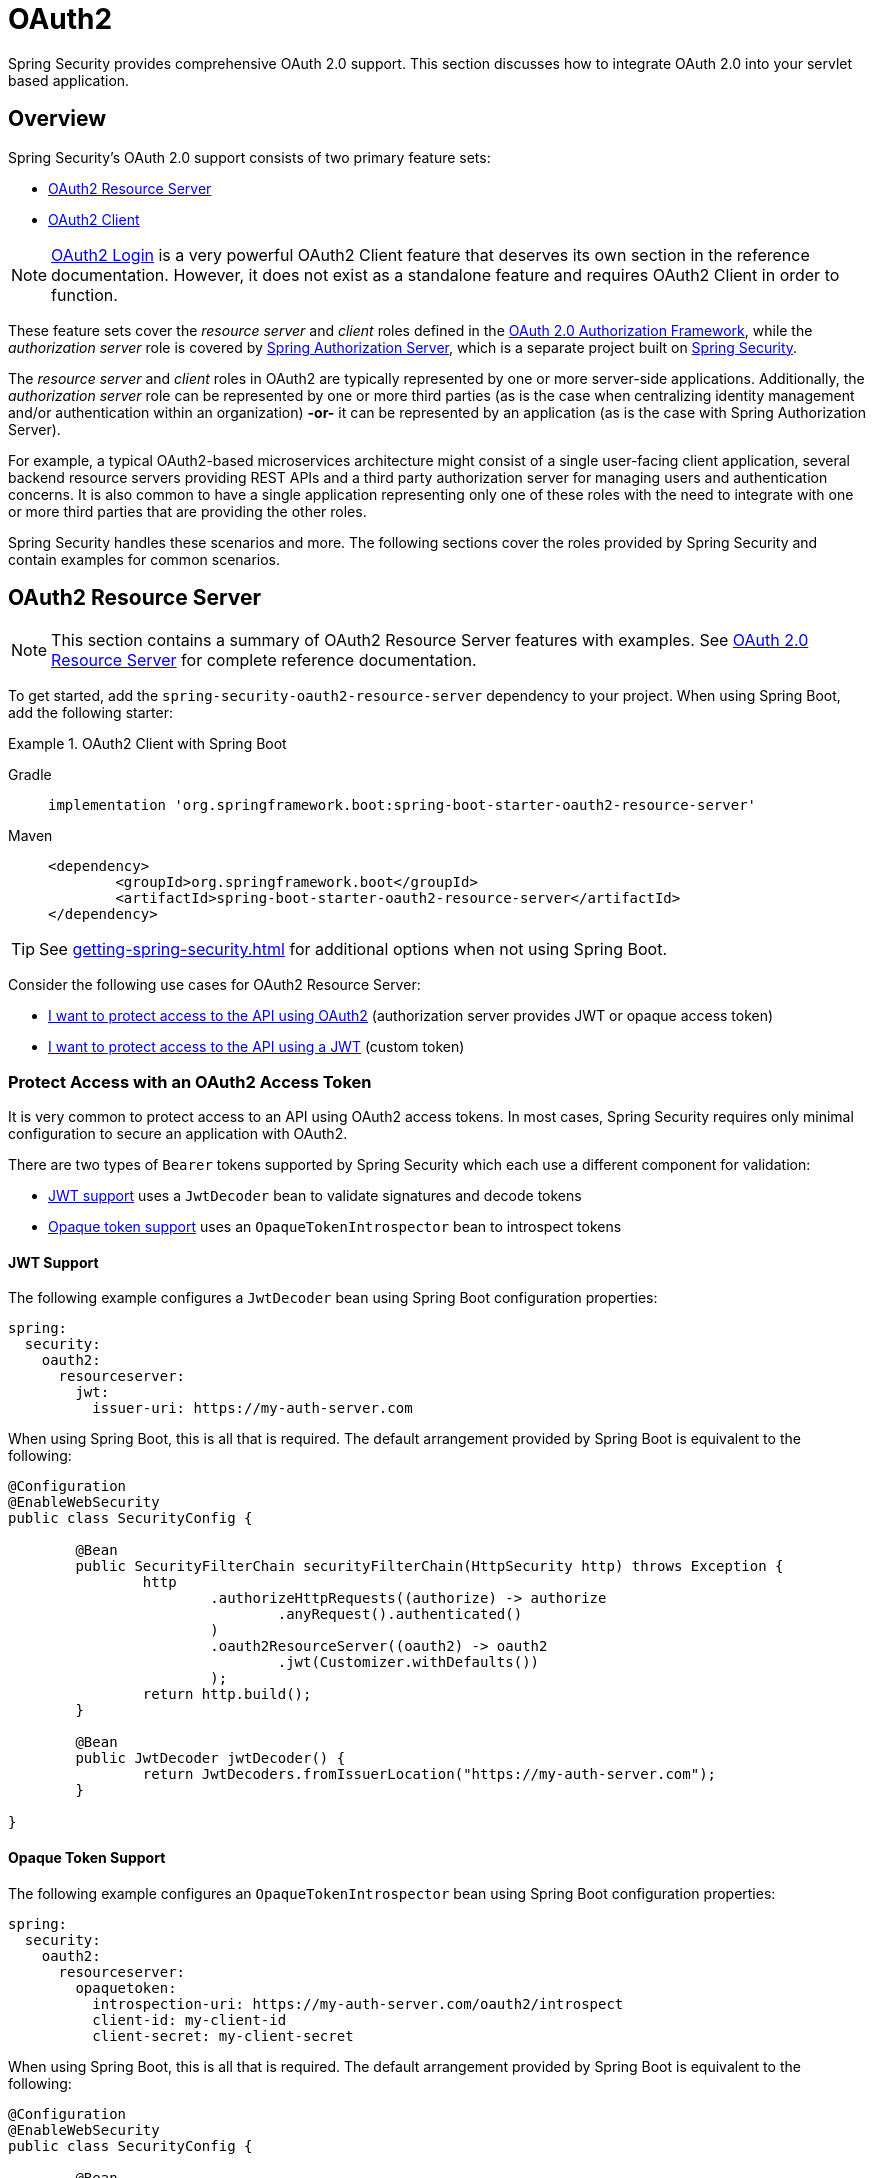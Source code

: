 = OAuth2

Spring Security provides comprehensive OAuth 2.0 support.
This section discusses how to integrate OAuth 2.0 into your servlet based application.

[[oauth2-overview]]
== Overview

Spring Security's OAuth 2.0 support consists of two primary feature sets:

* <<oauth2-resource-server>>
* <<oauth2-client>>

[NOTE]
====
<<oauth2-client-log-users-in,OAuth2 Login>> is a very powerful OAuth2 Client feature that deserves its own section in the reference documentation.
However, it does not exist as a standalone feature and requires OAuth2 Client in order to function.
====

These feature sets cover the _resource server_ and _client_ roles defined in the https://tools.ietf.org/html/rfc6749#section-1.1[OAuth 2.0 Authorization Framework], while the _authorization server_ role is covered by https://docs.spring.io/spring-authorization-server/reference/index.html[Spring Authorization Server], which is a separate project built on xref:index.adoc[Spring Security].

The _resource server_ and _client_ roles in OAuth2 are typically represented by one or more server-side applications.
Additionally, the _authorization server_ role can be represented by one or more third parties (as is the case when centralizing identity management and/or authentication within an organization) *-or-* it can be represented by an application (as is the case with Spring Authorization Server).

For example, a typical OAuth2-based microservices architecture might consist of a single user-facing client application, several backend resource servers providing REST APIs and a third party authorization server for managing users and authentication concerns.
It is also common to have a single application representing only one of these roles with the need to integrate with one or more third parties that are providing the other roles.

Spring Security handles these scenarios and more.
The following sections cover the roles provided by Spring Security and contain examples for common scenarios.

[[oauth2-resource-server]]
== OAuth2 Resource Server

[NOTE]
====
This section contains a summary of OAuth2 Resource Server features with examples.
See xref:servlet/oauth2/resource-server/index.adoc[OAuth 2.0 Resource Server] for complete reference documentation.
====

To get started, add the `spring-security-oauth2-resource-server` dependency to your project.
When using Spring Boot, add the following starter:

.OAuth2 Client with Spring Boot
[tabs]
======
Gradle::
+
[source,gradle,role="primary"]
----
implementation 'org.springframework.boot:spring-boot-starter-oauth2-resource-server'
----

Maven::
+
[source,maven,role="secondary"]
----
<dependency>
	<groupId>org.springframework.boot</groupId>
	<artifactId>spring-boot-starter-oauth2-resource-server</artifactId>
</dependency>
----
======

[TIP]
====
See xref:getting-spring-security.adoc[] for additional options when not using Spring Boot.
====

Consider the following use cases for OAuth2 Resource Server:

* <<oauth2-resource-server-access-token,I want to protect access to the API using OAuth2>> (authorization server provides JWT or opaque access token)
* <<oauth2-resource-server-custom-jwt,I want to protect access to the API using a JWT>> (custom token)

[[oauth2-resource-server-access-token]]
=== Protect Access with an OAuth2 Access Token

It is very common to protect access to an API using OAuth2 access tokens.
In most cases, Spring Security requires only minimal configuration to secure an application with OAuth2.

There are two types of `Bearer` tokens supported by Spring Security which each use a different component for validation:

* <<oauth2-resource-server-access-token-jwt,JWT support>> uses a `JwtDecoder` bean to validate signatures and decode tokens
* <<oauth2-resource-server-access-token-opaque,Opaque token support>> uses an `OpaqueTokenIntrospector` bean to introspect tokens

[[oauth2-resource-server-access-token-jwt]]
==== JWT Support

The following example configures a `JwtDecoder` bean using Spring Boot configuration properties:

[source,yaml]
----
spring:
  security:
    oauth2:
      resourceserver:
        jwt:
          issuer-uri: https://my-auth-server.com
----

When using Spring Boot, this is all that is required.
The default arrangement provided by Spring Boot is equivalent to the following:

[source,java]
----
@Configuration
@EnableWebSecurity
public class SecurityConfig {

	@Bean
	public SecurityFilterChain securityFilterChain(HttpSecurity http) throws Exception {
		http
			.authorizeHttpRequests((authorize) -> authorize
				.anyRequest().authenticated()
			)
			.oauth2ResourceServer((oauth2) -> oauth2
				.jwt(Customizer.withDefaults())
			);
		return http.build();
	}

	@Bean
	public JwtDecoder jwtDecoder() {
		return JwtDecoders.fromIssuerLocation("https://my-auth-server.com");
	}

}
----

[[oauth2-resource-server-access-token-opaque]]
==== Opaque Token Support

The following example configures an `OpaqueTokenIntrospector` bean using Spring Boot configuration properties:

[source,yaml]
----
spring:
  security:
    oauth2:
      resourceserver:
        opaquetoken:
          introspection-uri: https://my-auth-server.com/oauth2/introspect
          client-id: my-client-id
          client-secret: my-client-secret
----

When using Spring Boot, this is all that is required.
The default arrangement provided by Spring Boot is equivalent to the following:

[source,java]
----
@Configuration
@EnableWebSecurity
public class SecurityConfig {

	@Bean
	public SecurityFilterChain securityFilterChain(HttpSecurity http) throws Exception {
		http
			.authorizeHttpRequests((authorize) -> authorize
				.anyRequest().authenticated()
			)
			.oauth2ResourceServer((oauth2) -> oauth2
				.opaqueToken(Customizer.withDefaults())
			);
		return http.build();
	}

	@Bean
	public OpaqueTokenIntrospector opaqueTokenIntrospector() {
		return new SpringOpaqueTokenIntrospector(
			"https://my-auth-server.com/oauth2/introspect", "my-client-id", "my-client-secret");
	}

}
----

[[oauth2-resource-server-custom-jwt]]
=== Protect Access with a custom JWT

It is a fairly common goal to protect access to an API using JWTs, particularly when the frontend is developed as a single-page application.
The OAuth2 Resource Server support in Spring Security can be used for any type of `Bearer` token, including a custom JWT.

All that is required to protect an API using JWTs is a `JwtDecoder` bean, which is used to validate signatures and decode tokens.
Spring Security will automatically use the provided bean to configure protection within the `SecurityFilterChain`.

The following example configures a `JwtDecoder` bean using Spring Boot configuration properties:

[source,yaml]
----
spring:
  security:
    oauth2:
      resourceserver:
        jwt:
          public-key-location: classpath:my-public-key.pub
----

[NOTE]
====
You can provide the public key as a classpath resource (called `my-public-key.pub` in this example).
====

When using Spring Boot, this is all that is required.
The default arrangement provided by Spring Boot is equivalent to the following:

[source,java]
----
@Configuration
@EnableWebSecurity
public class SecurityConfig {

	@Bean
	public SecurityFilterChain securityFilterChain(HttpSecurity http) throws Exception {
		http
			.authorizeHttpRequests((authorize) -> authorize
				.anyRequest().authenticated()
			)
			.oauth2ResourceServer((oauth2) -> oauth2
				.jwt(Customizer.withDefaults())
			);
		return http.build();
	}

	@Bean
	public JwtDecoder jwtDecoder() {
		return NimbusJwtDecoder.withPublicKey(publicKey()).build();
	}

	private RSAPublicKey publicKey() {
		// ...
	}

}
----

[NOTE]
====
Spring Security does not provide an endpoint for minting tokens.
However, Spring Security does provides the `JwtEncoder` interface along with one implementation, which is `NimbusJwtEncoder`.
====

[[oauth2-client]]
== OAuth2 Client

[NOTE]
====
This section contains a summary of OAuth2 Client features with examples.
See xref:servlet/oauth2/client/index.adoc[OAuth 2.0 Client] and xref:servlet/oauth2/login/index.adoc[OAuth 2.0 Login] for complete reference documentation.
====

To get started, add the `spring-security-oauth2-client` dependency to your project.
When using Spring Boot, add the following starter:

.OAuth2 Client with Spring Boot
[tabs]
======
Gradle::
+
[source,gradle,role="primary"]
----
implementation 'org.springframework.boot:spring-boot-starter-oauth2-client'
----

Maven::
+
[source,maven,role="secondary"]
----
<dependency>
	<groupId>org.springframework.boot</groupId>
	<artifactId>spring-boot-starter-oauth2-client</artifactId>
</dependency>
----
======

[TIP]
====
See xref:getting-spring-security.adoc[] for additional options when not using Spring Boot.
====

Consider the following use cases for OAuth2 Client:

* <<oauth2-client-log-users-in,I want to log users in using OAuth 2.0 or OpenID Connect 1.0>>
* <<oauth2-client-access-protected-resources,I want to obtain an access token for users in order to access a third-party API>>
* <<oauth2-client-access-protected-resources-current-user,I want to do both>> (log users in _and_ access a third-party API)
* <<oauth2-client-enable-extension-grant-type,I want to enable an extension grant type>>
* <<oauth2-client-customize-existing-grant-type,I want to customize an existing grant type>>
* <<oauth2-client-customize-request-parameters,I want to customize token request parameters>>
* <<oauth2-client-customize-rest-operations,I want to customize the `RestOperations` used by OAuth2 Client components>>

[[oauth2-client-log-users-in]]
=== Log Users In with OAuth2

It is very common to require users to log in via OAuth2.
https://openid.net/specs/openid-connect-core-1_0.html[OpenID Connect 1.0] provides a special token called the `id_token` which is designed to provide an OAuth2 Client with the ability to perform user identity verification and log users in.
In certain cases, OAuth2 can be used directly to log users in (as is the case with popular social login providers that do not implement OpenID Connect such as GitHub and Facebook).

The following example configures the application to act as an OAuth2 Client capable of logging users in with OAuth2 or OpenID Connect.

[source,java]
----
@Configuration
@EnableWebSecurity
public class SecurityConfig {

	@Bean
	public SecurityFilterChain securityFilterChain(HttpSecurity http) throws Exception {
		http
			// ...
			.oauth2Login(Customizer.withDefaults());
		return http.build();
	}

}
----

In addition to the above configuration, the application requires at least one `ClientRegistration` to be configured through the use of a `ClientRegistrationRepository` bean.
The following example configures an `InMemoryClientRegistrationRepository` bean using Spring Boot configuration properties:

[source,yaml]
----
spring:
  security:
    oauth2:
      client:
        registration:
          my-oidc-client:
            provider: my-oidc-provider
            client-id: my-client-id
            client-secret: my-client-secret
            authorization-grant-type: authorization_code
            scope: openid,profile
        provider:
          my-oidc-provider:
            issuer-uri: https://my-oidc-provider.com
----

With the above configuration, the application now supports two additional endpoints:

1. The login endpoint (e.g. `/oauth2/authorization/my-oidc-client`) is used to initiate login and perform a redirect to the third party authorization server.
2. The redirection endpoint (e.g. `/login/oauth2/code/my-oidc-client`) is used by the authorization server to redirect back to the client application, and will contain a `code` parameter used to obtain an `id_token` and/or `access_token` via the access token request.

[NOTE]
====
The presence of the `openid` scope in the above configuration indicates that OpenID Connect 1.0 should be used.
This instructs Spring Security to use OIDC-specific components (such as `OidcUserService`) during request processing.
Without this scope, Spring Security will use OAuth2-specific components (such as `OAuth2UserService`) instead.
====

[[oauth2-client-access-protected-resources]]
=== Access Protected Resources

Making requests to a third party API that is protected by OAuth2 is a core use case of OAuth2 Client.
This is accomplished by authorizing a client (represented by the `OAuth2AuthorizedClient` class in Spring Security) and accessing protected resources by placing a `Bearer` token in the `Authorization` header of an outbound request.

The following example configures the application to act as an OAuth2 Client capable of requesting protected resources from a third party API.

[source,java]
----
@Configuration
@EnableWebSecurity
public class SecurityConfig {

	@Bean
	public SecurityFilterChain securityFilterChain(HttpSecurity http) throws Exception {
		http
			// ...
			.oauth2Client(Customizer.withDefaults());
		return http.build();
	}

}
----

[NOTE]
====
The above example does not provide a way to log users in.
You can use any other login mechanism (such as `formLogin()`).
See the <<oauth2-client-access-protected-resources-current-user,next section>> for an example combining `oauth2Client()` with `oauth2Login()`.
====

In addition to the above configuration, the application requires at least one `ClientRegistration` to be configured through the use of a `ClientRegistrationRepository` bean.
The following example configures an `InMemoryClientRegistrationRepository` bean using Spring Boot configuration properties:

[source,yaml]
----
spring:
  security:
    oauth2:
      client:
        registration:
          my-oauth2-client:
            provider: my-auth-server
            client-id: my-client-id
            client-secret: my-client-secret
            authorization-grant-type: authorization_code
            scope: message.read,message.write
        provider:
          my-auth-server:
            issuer-uri: https://my-auth-server.com
----

In addition to configuring Spring Security to support OAuth2 Client features, you will also need to decide how you will be accessing protected resources and configure your application accordingly.
Spring Security provides implementations of `OAuth2AuthorizedClientManager` for obtaining access tokens that can be used to access protected resources.

[TIP]
====
Spring Security registers a default `OAuth2AuthorizedClientManager` bean for you when one does not exist.
====

The following example uses the default `OAuth2AuthorizedClientManager` to configure a `WebClient` capable of accessing protected resources by placing `Bearer` tokens in the `Authorization` header of each request:

[source,java]
----
@Configuration
public class WebClientConfig {

	@Bean
	public WebClient webClient(OAuth2AuthorizedClientManager authorizedClientManager) {
		ServletOAuth2AuthorizedClientExchangeFilterFunction filter =
				new ServletOAuth2AuthorizedClientExchangeFilterFunction(authorizedClientManager);
		return WebClient.builder()
				.apply(filter.oauth2Configuration())
				.build();
	}

}
----

This configured `WebClient` can be used as in the following example:

[[oauth2-client-accessing-protected-resources-example]]
[source,java]
----
import static org.springframework.security.oauth2.client.web.reactive.function.client.ServletOAuth2AuthorizedClientExchangeFilterFunction.clientRegistrationId;

@RestController
public class MessagesController {

	private final WebClient webClient;

	public MessagesController(WebClient webClient) {
		this.webClient = webClient;
	}

	@GetMapping("/messages")
	public ResponseEntity<List<Message>> messages() {
		return this.webClient.get()
				.uri("http://localhost:8090/messages")
				.attributes(clientRegistrationId("my-oauth2-client"))
				.retrieve()
				.toEntityList(Message.class)
				.block();
	}

}
----

[[oauth2-client-access-protected-resources-current-user]]
=== Access Protected Resources for the Current User

When a user is logged in via OAuth2 or OpenID Connect, the authorization server may provide an access token that can be used directly to access protected resources.
This is convenient because it only requires a single `ClientRegistration` to be configured for both use cases simultaneously.

[NOTE]
====
This section combines <<oauth2-client-log-users-in>> and <<oauth2-client-access-protected-resources>> into a single configuration.
Other advanced scenarios exist, such as configuring one `ClientRegistration` for login and another for accessing protected resources.
All such scenarios would use the same basic configuration.
====

The following example configures the application to act as an OAuth2 Client capable of logging the user in _and_ requesting protected resources from a third party API.

[source,java]
----
@Configuration
@EnableWebSecurity
public class SecurityConfig {

	@Bean
	public SecurityFilterChain securityFilterChain(HttpSecurity http) throws Exception {
		http
			// ...
			.oauth2Login(Customizer.withDefaults())
			.oauth2Client(Customizer.withDefaults());
		return http.build();
	}

}
----

In addition to the above configuration, the application requires at least one `ClientRegistration` to be configured through the use of a `ClientRegistrationRepository` bean.
The following example configures an `InMemoryClientRegistrationRepository` bean using Spring Boot configuration properties:

[source,yaml]
----
spring:
  security:
    oauth2:
      client:
        registration:
          my-combined-client:
            provider: my-auth-server
            client-id: my-client-id
            client-secret: my-client-secret
            authorization-grant-type: authorization_code
            scope: openid,profile,message.read,message.write
        provider:
          my-auth-server:
            issuer-uri: https://my-auth-server.com
----

[NOTE]
====
The main difference between the previous examples (<<oauth2-client-log-users-in>>,  <<oauth2-client-access-protected-resources>>) and this one is what is configured via the `scope` property, which combines the standard scopes `openid` and `profile` with the custom scopes `message.read` and `message.write`.
====

In addition to configuring Spring Security to support OAuth2 Client features, you will also need to decide how you will be accessing protected resources and configure your application accordingly.
Spring Security provides implementations of `OAuth2AuthorizedClientManager` for obtaining access tokens that can be used to access protected resources.

[TIP]
====
Spring Security registers a default `OAuth2AuthorizedClientManager` bean for you when one does not exist.
====

The following example uses the default `OAuth2AuthorizedClientManager` to configure a `WebClient` capable of accessing protected resources by placing `Bearer` tokens in the `Authorization` header of each request.

[source,java]
----
@Configuration
public class WebClientConfig {

	@Bean
	public WebClient webClient(OAuth2AuthorizedClientManager authorizedClientManager) {
		ServletOAuth2AuthorizedClientExchangeFilterFunction filter =
				new ServletOAuth2AuthorizedClientExchangeFilterFunction(authorizedClientManager);
		return WebClient.builder()
				.apply(filter.oauth2Configuration())
				.build();
	}

}
----

This configured `WebClient` can be used as in the following example:

[[oauth2-client-accessing-protected-resources-current-user-example]]
[source,java]
----
@RestController
public class MessagesController {

	private final WebClient webClient;

	public MessagesController(WebClient webClient) {
		this.webClient = webClient;
	}

	@GetMapping("/messages")
	public ResponseEntity<List<Message>> messages() {
		return this.webClient.get()
				.uri("http://localhost:8090/messages")
				.retrieve()
				.toEntityList(Message.class)
				.block();
	}

}
----

[NOTE]
====
Unlike the <<oauth2-client-accessing-protected-resources-example,previous example>>, notice that we do not need to tell Spring Security about the `clientRegistrationId` we'd like to use.
This is because it can be derived from the currently logged in user.
====

[[oauth2-client-enable-extension-grant-type]]
=== Enable an Extension Grant Type

A common use case involves enabling and/or configuring an extension grant type.
For example, Spring Security provides support for the `jwt-bearer` grant type, but does not enable it by default because it is not part of the core OAuth 2.0 specification.

With Spring Security 6.2 and later, we can simply publish a bean for one or more `OAuth2AuthorizedClientProvider` and they will be picked up automatically.
The following example simply enables the `jwt-bearer` grant type:

[source,java]
----
@Configuration
public class SecurityConfig {

	@Bean
	public OAuth2AuthorizedClientProvider jwtBearer() {
		return new JwtBearerOAuth2AuthorizedClientProvider();
	}

}
----

A default `OAuth2AuthorizedClientManager` will be published automatically by Spring Security when one is not already provided.

[TIP]
====
Any custom `OAuth2AuthorizedClientProvider` bean will also be picked up and applied to the provided `OAuth2AuthorizedClientManager` after the default grant types.
====

In order to achieve the above configuration prior to Spring Security 6.2, we had to publish this bean ourselves and ensure we re-enabled default grant types as well.
To understand what is being configured behind the scenes, here's what the configuration might have looked like:

[source,java]
----
@Configuration
public class SecurityConfig {

	@Bean
	public OAuth2AuthorizedClientManager authorizedClientManager(
			ClientRegistrationRepository clientRegistrationRepository,
			OAuth2AuthorizedClientRepository authorizedClientRepository) {

		OAuth2AuthorizedClientProvider authorizedClientProvider =
			OAuth2AuthorizedClientProviderBuilder.builder()
				.authorizationCode()
				.refreshToken()
				.clientCredentials()
				.password()
				.provider(new JwtBearerOAuth2AuthorizedClientProvider())
				.build();

		DefaultOAuth2AuthorizedClientManager authorizedClientManager =
			new DefaultOAuth2AuthorizedClientManager(
				clientRegistrationRepository, authorizedClientRepository);
		authorizedClientManager.setAuthorizedClientProvider(authorizedClientProvider);

		return authorizedClientManager;
	}

}
----

[[oauth2-client-customize-existing-grant-type]]
=== Customize an Existing Grant Type

The ability to <<oauth2-client-enable-extension-grant-type,enable extension grant types>> by publishing a bean also provides the opportunity for customizing an existing grant type without the need to re-define the defaults.
For example, if we want to customize the clock skew of the `OAuth2AuthorizedClientProvider` for the `client_credentials` grant, we can simply publish a bean like so:

[source,java]
----
@Configuration
public class SecurityConfig {

	@Bean
	public OAuth2AuthorizedClientProvider clientCredentials() {
		ClientCredentialsOAuth2AuthorizedClientProvider authorizedClientProvider =
				new ClientCredentialsOAuth2AuthorizedClientProvider();
		authorizedClientProvider.setClockSkew(Duration.ofMinutes(5));

		return authorizedClientProvider;
	}

}
----

[[oauth2-client-customize-request-parameters]]
=== Customize Token Request Parameters

The need to customize request parameters when obtaining an access token is fairly common.
For example, let's say we want to add a custom `audience` parameter to the token request because the provider requires this parameter for the `authorization_code` grant.

With Spring Security 6.2 and later, we can simply publish a bean of type `OAuth2AccessTokenResponseClient` with the generic type `OAuth2AuthorizationCodeGrantRequest` and it will be used by Spring Security to configure OAuth2 Client components.

The following example customizes token request parameters for the `authorization_code` grant without the DSL:

[source,java]
----
@Configuration
public class SecurityConfig {

	@Bean
	public OAuth2AccessTokenResponseClient<OAuth2AuthorizationCodeGrantRequest> authorizationCodeAccessTokenResponseClient() {
		OAuth2AuthorizationCodeGrantRequestEntityConverter requestEntityConverter =
			new OAuth2AuthorizationCodeGrantRequestEntityConverter();
		requestEntityConverter.addParametersConverter(parametersConverter());

		DefaultAuthorizationCodeTokenResponseClient accessTokenResponseClient =
			new DefaultAuthorizationCodeTokenResponseClient();
		accessTokenResponseClient.setRequestEntityConverter(requestEntityConverter);

		return accessTokenResponseClient;
	}

	private static Converter<OAuth2AuthorizationCodeGrantRequest, MultiValueMap<String, String>> parametersConverter() {
		// ...
	}

}
----

[TIP]
====
Notice that we don't need to customize the `SecurityFilterChain` bean in this case, and can stick with the defaults.
If using Spring Boot with no additional customizations, we can actually omit the `SecurityFilterChain` bean entirely.
====

Prior to Spring Security 6.2, we had to ensure that this customization was applied for both OAuth2 Login (if we are using this feature) and OAuth2 Client components using the Spring Security DSL.
To understand what is being configured behind the scenes, here's what the configuration might have looked like:

[source,java]
----
@Configuration
@EnableWebSecurity
public class SecurityConfig {

	@Bean
	public SecurityFilterChain securityFilterChain(HttpSecurity http) throws Exception {
		OAuth2AuthorizationCodeGrantRequestEntityConverter requestEntityConverter =
			new OAuth2AuthorizationCodeGrantRequestEntityConverter();
		requestEntityConverter.addParametersConverter(parametersConverter());

		DefaultAuthorizationCodeTokenResponseClient accessTokenResponseClient =
			new DefaultAuthorizationCodeTokenResponseClient();
		accessTokenResponseClient.setRequestEntityConverter(requestEntityConverter);

		http
			.authorizeHttpRequests((authorize) -> authorize
				.anyRequest().authenticated()
			)
			.oauth2Login((oauth2Login) -> oauth2Login
				.tokenEndpoint((tokenEndpoint) -> tokenEndpoint
					.accessTokenResponseClient(accessTokenResponseClient)
				)
			)
			.oauth2Client((oauth2Client) -> oauth2Client
				.authorizationCodeGrant((authorizationCode) -> authorizationCode
					.accessTokenResponseClient(accessTokenResponseClient)
				)
			);

		return http.build();
	}

	private static Converter<OAuth2AuthorizationCodeGrantRequest, MultiValueMap<String, String>> parametersConverter() {
		return (grantRequest) -> {
			MultiValueMap<String, String> parameters = new LinkedMultiValueMap<>();
			parameters.set("audience", "xyz_value");

			return parameters;
		};
	}

}
----

In either case, for other grant types we can publish additional `OAuth2AccessTokenResponseClient` beans to override the defaults.
For example, to customize token requests for the `client_credentials` grant we can publish the following bean:

[source,java]
----
@Configuration
public class SecurityConfig {

	@Bean
	public OAuth2AccessTokenResponseClient<OAuth2ClientCredentialsGrantRequest> clientCredentialsAccessTokenResponseClient() {
		OAuth2ClientCredentialsGrantRequestEntityConverter requestEntityConverter =
			new OAuth2ClientCredentialsGrantRequestEntityConverter();
		requestEntityConverter.addParametersConverter(parametersConverter());

		DefaultClientCredentialsTokenResponseClient accessTokenResponseClient =
				new DefaultClientCredentialsTokenResponseClient();
		accessTokenResponseClient.setRequestEntityConverter(requestEntityConverter);

		return accessTokenResponseClient;
	}

	private static Converter<OAuth2ClientCredentialsGrantRequest, MultiValueMap<String, String>> parametersConverter() {
		// ...
	}

}
----

Spring Security automatically resolves the following generic types of `OAuth2AccessTokenResponseClient` beans:

* `OAuth2AuthorizationCodeGrantRequest` (see `DefaultAuthorizationCodeTokenResponseClient`)
* `OAuth2RefreshTokenGrantRequest` (see `DefaultRefreshTokenTokenResponseClient`)
* `OAuth2ClientCredentialsGrantRequest` (see `DefaultClientCredentialsTokenResponseClient`)
* `OAuth2PasswordGrantRequest` (see `DefaultPasswordTokenResponseClient`)
* `JwtBearerGrantRequest` (see `DefaultJwtBearerTokenResponseClient`)

[TIP]
====
Publishing a bean of type `OAuth2AccessTokenResponseClient<JwtBearerGrantRequest>` will automatically enable the `jwt-bearer` grant type without the need to configure it separately.
====

[[oauth2-client-customize-rest-operations]]
=== Customize the `RestOperations` used by OAuth2 Client Components

Another common use case is the need to customize the `RestOperations` used when obtaining an access token.
We might need to do this to customize processing of the response (via a custom `HttpMessageConverter`) or to apply proxy settings for a corporate network (via a customized `ClientHttpRequestFactory`).

With Spring Security 6.2 and later, we can simply publish beans of type `OAuth2AccessTokenResponseClient` and Spring Security will configure and publish an `OAuth2AuthorizedClientManager` bean for us.

The following example customizes the `RestOperations` for all of the supported grant types:

[source,java]
----
@Configuration
public class SecurityConfig {

	@Bean
	public OAuth2AccessTokenResponseClient<OAuth2AuthorizationCodeGrantRequest> authorizationCodeAccessTokenResponseClient() {
		DefaultAuthorizationCodeTokenResponseClient accessTokenResponseClient =
			new DefaultAuthorizationCodeTokenResponseClient();
		accessTokenResponseClient.setRestOperations(restTemplate());

		return accessTokenResponseClient;
	}

	@Bean
	public OAuth2AccessTokenResponseClient<OAuth2RefreshTokenGrantRequest> refreshTokenAccessTokenResponseClient() {
		DefaultRefreshTokenTokenResponseClient accessTokenResponseClient =
			new DefaultRefreshTokenTokenResponseClient();
		accessTokenResponseClient.setRestOperations(restTemplate());

		return accessTokenResponseClient;
	}

	@Bean
	public OAuth2AccessTokenResponseClient<OAuth2ClientCredentialsGrantRequest> clientCredentialsAccessTokenResponseClient() {
		DefaultClientCredentialsTokenResponseClient accessTokenResponseClient =
			new DefaultClientCredentialsTokenResponseClient();
		accessTokenResponseClient.setRestOperations(restTemplate());

		return accessTokenResponseClient;
	}

	@Bean
	public OAuth2AccessTokenResponseClient<OAuth2PasswordGrantRequest> passwordAccessTokenResponseClient() {
		DefaultPasswordTokenResponseClient accessTokenResponseClient =
			new DefaultPasswordTokenResponseClient();
		accessTokenResponseClient.setRestOperations(restTemplate());

		return accessTokenResponseClient;
	}

	@Bean
	public OAuth2AccessTokenResponseClient<JwtBearerGrantRequest> jwtBearerAccessTokenResponseClient() {
		DefaultJwtBearerTokenResponseClient accessTokenResponseClient =
			new DefaultJwtBearerTokenResponseClient();
		accessTokenResponseClient.setRestOperations(restTemplate());

		return accessTokenResponseClient;
	}

	@Bean
	public RestTemplate restTemplate() {
		// ...
	}

}
----

A default `OAuth2AuthorizedClientManager` will be published automatically by Spring Security when one is not already provided.

[TIP]
====
Notice that we don't need to customize the `SecurityFilterChain` bean in this case, and can stick with the defaults.
If using Spring Boot with no additional customizations, we can actually omit the `SecurityFilterChain` bean entirely.
====

Prior to Spring Security 6.2, we had to ensure this customization was applied to both OAuth2 Login (if we are using this feature) and OAuth2 Client components.
We had to use both the Spring Security DSL (for the `authorization_code` grant) and publish a bean of type `OAuth2AuthorizedClientManager` for other grant types.
To understand what is being configured behind the scenes, here's what the configuration might have looked like:

[source,java]
----
@Configuration
@EnableWebSecurity
public class SecurityConfig {

	@Bean
	public SecurityFilterChain securityFilterChain(HttpSecurity http) throws Exception {
		DefaultAuthorizationCodeTokenResponseClient accessTokenResponseClient =
			new DefaultAuthorizationCodeTokenResponseClient();
		accessTokenResponseClient.setRestOperations(restTemplate());

		http
			.authorizeHttpRequests((authorize) -> authorize
				.anyRequest().authenticated()
			)
			.oauth2Login((oauth2Login) -> oauth2Login
				.tokenEndpoint((tokenEndpoint) -> tokenEndpoint
					.accessTokenResponseClient(accessTokenResponseClient)
				)
			)
			.oauth2Client((oauth2Client) -> oauth2Client
				.authorizationCodeGrant((authorizationCode) -> authorizationCode
					.accessTokenResponseClient(accessTokenResponseClient)
				)
			);

		return http.build();
	}

	@Bean
	public OAuth2AuthorizedClientManager authorizedClientManager(
			ClientRegistrationRepository clientRegistrationRepository,
			OAuth2AuthorizedClientRepository authorizedClientRepository) {

		DefaultRefreshTokenTokenResponseClient refreshTokenAccessTokenResponseClient =
			new DefaultRefreshTokenTokenResponseClient();
		refreshTokenAccessTokenResponseClient.setRestOperations(restTemplate());

		DefaultClientCredentialsTokenResponseClient clientCredentialsAccessTokenResponseClient =
			new DefaultClientCredentialsTokenResponseClient();
		clientCredentialsAccessTokenResponseClient.setRestOperations(restTemplate());

		DefaultPasswordTokenResponseClient passwordAccessTokenResponseClient =
			new DefaultPasswordTokenResponseClient();
		passwordAccessTokenResponseClient.setRestOperations(restTemplate());

		DefaultJwtBearerTokenResponseClient jwtBearerAccessTokenResponseClient =
			new DefaultJwtBearerTokenResponseClient();
		jwtBearerAccessTokenResponseClient.setRestOperations(restTemplate());

		JwtBearerOAuth2AuthorizedClientProvider jwtBearerAuthorizedClientProvider =
			new JwtBearerOAuth2AuthorizedClientProvider();
		jwtBearerAuthorizedClientProvider.setAccessTokenResponseClient(jwtBearerAccessTokenResponseClient);

		OAuth2AuthorizedClientProvider authorizedClientProvider =
			OAuth2AuthorizedClientProviderBuilder.builder()
				.authorizationCode()
				.refreshToken((refreshToken) -> refreshToken
					.accessTokenResponseClient(refreshTokenAccessTokenResponseClient)
				)
				.clientCredentials((clientCredentials) -> clientCredentials
					.accessTokenResponseClient(clientCredentialsAccessTokenResponseClient)
				)
				.password((password) -> password
					.accessTokenResponseClient(passwordAccessTokenResponseClient)
				)
				.provider(jwtBearerAuthorizedClientProvider)
				.build();

		DefaultOAuth2AuthorizedClientManager authorizedClientManager =
			new DefaultOAuth2AuthorizedClientManager(
				clientRegistrationRepository, authorizedClientRepository);
		authorizedClientManager.setAuthorizedClientProvider(authorizedClientProvider);

		return authorizedClientManager;
	}

	@Bean
	public RestTemplate restTemplate() {
		// ...
	}

}
----

[[further-reading]]
== Further Reading

This preceding sections introduced Spring Security's support for OAuth2 with examples for common scenarios.
You can read more about OAuth2 Client and Resource Server in the following sections of the reference documentation:

* xref:servlet/oauth2/login/index.adoc[]
* xref:servlet/oauth2/client/index.adoc[]
* xref:servlet/oauth2/resource-server/index.adoc[]
